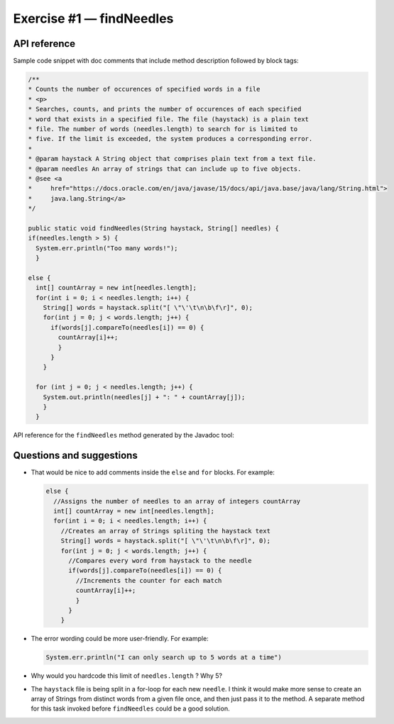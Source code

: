 .. raw:: pdf

   PageBreak

.. _api-ref:

=========================
Exercise #1 — findNeedles
=========================

API reference
=============

Sample code snippet with doc comments that include method description followed
by block tags:

.. code-block:: java

   /**
   * Counts the number of occurences of specified words in a file
   * <p>
   * Searches, counts, and prints the number of occurences of each specified
   * word that exists in a specified file. The file (haystack) is a plain text
   * file. The number of words (needles.length) to search for is limited to
   * five. If the limit is exceeded, the system produces a corresponding error.
   *
   * @param haystack A String object that comprises plain text from a text file.
   * @param needles An array of strings that can include up to five objects.
   * @see <a
   *     href="https://docs.oracle.com/en/java/javase/15/docs/api/java.base/java/lang/String.html">
   *     java.lang.String</a>
   */

   public static void findNeedles(String haystack, String[] needles) {
   if(needles.length > 5) {
     System.err.println("Too many words!");
     }

   else {
     int[] countArray = new int[needles.length];
     for(int i = 0; i < needles.length; i++) {
       String[] words = haystack.split("[ \"\'\t\n\b\f\r]", 0);
       for(int j = 0; j < words.length; j++) {
         if(words[j].compareTo(needles[i]) == 0) {
           countArray[i]++;
           }
         }
       }

     for (int j = 0; j < needles.length; j++) {
       System.out.println(needles[j] + ": " + countArray[j]);
       }
     }

API reference for the ``findNeedles`` method generated by the Javadoc tool:

.. raw:: html

    <iframe src="_static/NeedlesHaystack.html" height="345px" width="100%"></iframe>

Questions and suggestions
=========================

* That would be nice to add comments inside the ``else`` and ``for`` blocks.
  For example:

  .. code-block:: java

     else {
       //Assigns the number of needles to an array of integers countArray
       int[] countArray = new int[needles.length];
       for(int i = 0; i < needles.length; i++) {
         //Creates an array of Strings spliting the haystack text
         String[] words = haystack.split("[ \"\'\t\n\b\f\r]", 0);
         for(int j = 0; j < words.length; j++) {
           //Compares every word from haystack to the needle
           if(words[j].compareTo(needles[i]) == 0) {
             //Increments the counter for each match
             countArray[i]++;
             }
           }
         }

* The error wording could be more user-friendly. For example:

  .. code-block:: java

     System.err.println("I can only search up to 5 words at a time")

* Why would you hardcode this limit of ``needles.length`` ? Why 5?
* The ``haystack`` file is being split in a for-loop for each new ``needle``.
  I think it would make more sense to create an array of Strings from
  distinct words from a given file once, and then just pass it to the
  method. A separate method for this task invoked before ``findNeedles``
  could be a good solution.
